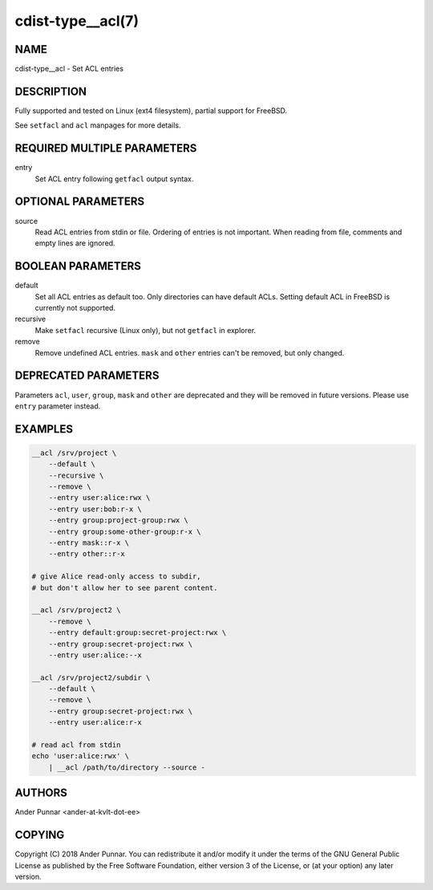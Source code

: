 cdist-type__acl(7)
==================

NAME
----
cdist-type__acl - Set ACL entries


DESCRIPTION
-----------
Fully supported and tested on Linux (ext4 filesystem), partial support for FreeBSD.

See ``setfacl`` and ``acl`` manpages for more details.


REQUIRED MULTIPLE PARAMETERS
----------------------------
entry
   Set ACL entry following ``getfacl`` output syntax.


OPTIONAL PARAMETERS
-------------------
source
   Read ACL entries from stdin or file.
   Ordering of entries is not important.
   When reading from file, comments and empty lines are ignored.


BOOLEAN PARAMETERS
------------------
default
   Set all ACL entries as default too.
   Only directories can have default ACLs.
   Setting default ACL in FreeBSD is currently not supported.

recursive
   Make ``setfacl`` recursive (Linux only), but not ``getfacl`` in explorer.

remove
   Remove undefined ACL entries.
   ``mask`` and ``other`` entries can't be removed, but only changed.


DEPRECATED PARAMETERS
---------------------
Parameters ``acl``, ``user``, ``group``, ``mask`` and ``other`` are deprecated and they
will be removed in future versions. Please use ``entry`` parameter instead.


EXAMPLES
--------

.. code-block:: sh

    __acl /srv/project \
        --default \
        --recursive \
        --remove \
        --entry user:alice:rwx \
        --entry user:bob:r-x \
        --entry group:project-group:rwx \
        --entry group:some-other-group:r-x \
        --entry mask::r-x \
        --entry other::r-x

    # give Alice read-only access to subdir,
    # but don't allow her to see parent content.

    __acl /srv/project2 \
        --remove \
        --entry default:group:secret-project:rwx \
        --entry group:secret-project:rwx \
        --entry user:alice:--x

    __acl /srv/project2/subdir \
        --default \
        --remove \
        --entry group:secret-project:rwx \
        --entry user:alice:r-x

    # read acl from stdin
    echo 'user:alice:rwx' \
        | __acl /path/to/directory --source -


AUTHORS
-------
Ander Punnar <ander-at-kvlt-dot-ee>


COPYING
-------
Copyright \(C) 2018 Ander Punnar. You can redistribute it
and/or modify it under the terms of the GNU General Public License as
published by the Free Software Foundation, either version 3 of the
License, or (at your option) any later version.
